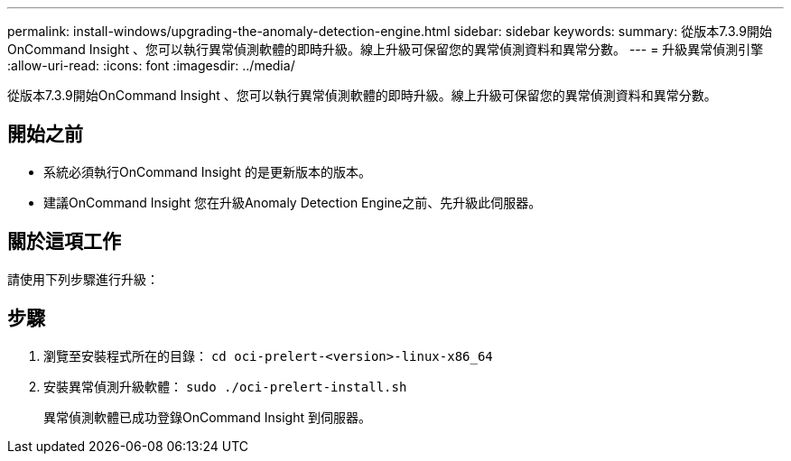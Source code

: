 ---
permalink: install-windows/upgrading-the-anomaly-detection-engine.html 
sidebar: sidebar 
keywords:  
summary: 從版本7.3.9開始OnCommand Insight 、您可以執行異常偵測軟體的即時升級。線上升級可保留您的異常偵測資料和異常分數。 
---
= 升級異常偵測引擎
:allow-uri-read: 
:icons: font
:imagesdir: ../media/


[role="lead"]
從版本7.3.9開始OnCommand Insight 、您可以執行異常偵測軟體的即時升級。線上升級可保留您的異常偵測資料和異常分數。



== 開始之前

* 系統必須執行OnCommand Insight 的是更新版本的版本。
* 建議OnCommand Insight 您在升級Anomaly Detection Engine之前、先升級此伺服器。




== 關於這項工作

請使用下列步驟進行升級：



== 步驟

. 瀏覽至安裝程式所在的目錄： `cd oci-prelert-<version>-linux-x86_64`
. 安裝異常偵測升級軟體： `sudo ./oci-prelert-install.sh`
+
異常偵測軟體已成功登錄OnCommand Insight 到伺服器。


